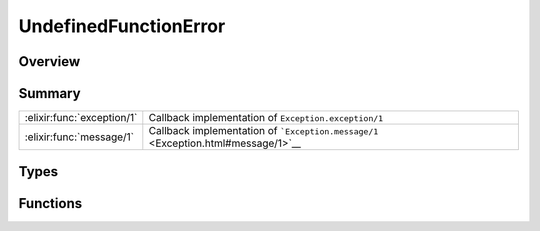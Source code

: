 UndefinedFunctionError
==============================================================

.. elixir:module:: UndefinedFunctionError

   :mtype: exception

Overview
--------






Summary
-------

========================== =
:elixir:func:`exception/1` Callback implementation of ``Exception.exception/1`` 

:elixir:func:`message/1`   Callback implementation of ```Exception.message/1`` <Exception.html#message/1>`__ 
========================== =



Types
-----

.. elixir:type:: UndefinedFunctionError.t/0

   :elixir:type:`t/0` :: %UndefinedFunctionError{__exception__: term, module: term, function: term, arity: term}
   





Functions
---------

.. elixir:function:: UndefinedFunctionError.exception/1
   :sig: exception(args)


   Specs:
   
 
   * exception(term) :: :elixir:type:`t/0`
 

   
   Callback implementation of ``Exception.exception/1``.
   
   

.. elixir:function:: UndefinedFunctionError.message/1
   :sig: message(exception)


   
   Callback implementation of
   ```Exception.message/1`` <Exception.html#message/1>`__.
   
   







